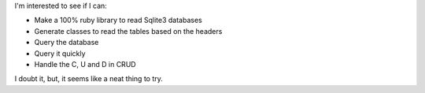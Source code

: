 I'm interested to see if I can:

* Make a 100% ruby library to read Sqlite3 databases
* Generate classes to read the tables based on the headers
* Query the database
* Query it quickly
* Handle the C, U and D in CRUD

I doubt it, but, it seems like a neat thing to try.
